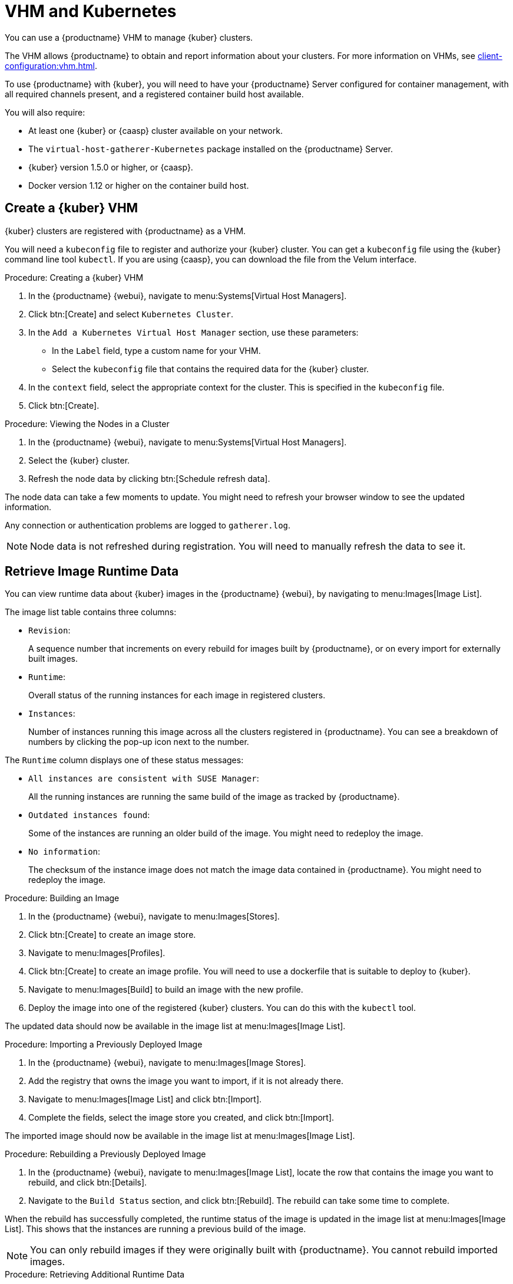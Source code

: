 [[kubernetes]]
= VHM and Kubernetes

You can use a {productname} VHM to manage {kuber} clusters.

The VHM allows {productname} to obtain and report information about your clusters.
For more information on VHMs, see xref:client-configuration:vhm.adoc[].

To use {productname} with {kuber}, you will need to have your {productname} Server configured for container management, with all required channels present, and a registered container build host available.

You will also require:

* At least one {kuber} or {caasp} cluster available on your network.
* The [systemitem]``virtual-host-gatherer-Kubernetes`` package installed on the {productname} Server.
* {kuber} version 1.5.0 or higher, or {caasp}.
* Docker version 1.12 or higher on the container build host.



== Create a {kuber} VHM

{kuber} clusters are registered with {productname} as a VHM.

You will need a ``kubeconfig`` file to register and authorize your {kuber} cluster.
You can get a ``kubeconfig`` file using the {kuber} command line tool ``kubectl``.
If you are using {caasp}, you can download the file from the Velum interface.



.Procedure: Creating a {kuber} VHM
. In the {productname} {webui}, navigate to menu:Systems[Virtual Host Managers].
. Click btn:[Create] and select [guimenu]``Kubernetes Cluster``.
. In the [guimenu]``Add a Kubernetes Virtual Host Manager`` section, use these parameters:
* In the [guimenu]``Label`` field, type a custom name for your VHM.
* Select the [path]``kubeconfig`` file that contains the required data for the {kuber} cluster.
. In the [guimenu]``context`` field, select the appropriate context for the cluster.
    This is specified in the [path]``kubeconfig`` file.
. Click btn:[Create].



.Procedure: Viewing the Nodes in a Cluster
. In the {productname} {webui}, navigate to menu:Systems[Virtual Host Managers].
. Select the {kuber} cluster.
. Refresh the node data by clicking btn:[Schedule refresh data].

The node data can take a few moments to update.
You might need to refresh your browser window to see the updated information.

Any connection or authentication problems are logged to [path]``gatherer.log``.


[NOTE]
====
Node data is not refreshed during registration.
You will need to manually refresh the data to see it.
====



== Retrieve Image Runtime Data

You can view runtime data about {kuber} images in the {productname} {webui}, by navigating to menu:Images[Image List].

The image list table contains three columns:

* [guimenu]``Revision``:
+
A sequence number that increments on every rebuild for images built by {productname}, or on every import for externally built images.
* [guimenu]``Runtime``:
+
Overall status of the running instances for each image in registered clusters.
* [guimenu]``Instances``:
+
Number of instances running this image across all the clusters registered in {productname}.
You can see a breakdown of numbers by clicking the pop-up icon next to the number.

The [guimenu]``Runtime`` column displays one of these status messages:

* ``All instances are consistent with SUSE Manager``:
+
All the running instances are running the same build of the image as tracked by {productname}.
* ``Outdated instances found``:
+
Some of the instances are running an older build of the image.
You might need to redeploy the image.
* ``No information``:
+
The checksum of the instance image does not match the image data contained in {productname}.
You might need to redeploy the image.



// This procedure needs help. LKB 2019-10-03
.Procedure: Building an Image
. In the {productname} {webui}, navigate to menu:Images[Stores].
. Click btn:[Create] to create an image store.
. Navigate to menu:Images[Profiles].
. Click btn:[Create] to create an image profile.
    You will need to use a dockerfile that is suitable to deploy to {kuber}.
. Navigate to menu:Images[Build] to build an image with the new profile.
. Deploy the image into one of the registered {kuber} clusters.
    You can do this with the [command]``kubectl`` tool.

The updated data should now be available in the image list at menu:Images[Image List].



// This procedure needs help. LKB 2019-10-03
.Procedure: Importing a Previously Deployed Image
. In the {productname} {webui}, navigate to menu:Images[Image Stores].
. Add the registry that owns the image you want to import, if it is not already there.
. Navigate to menu:Images[Image List] and click btn:[Import].
. Complete the fields, select the image store you created, and click btn:[Import].

The imported image should now be available in the image list at menu:Images[Image List].



.Procedure: Rebuilding a Previously Deployed Image

. In the {productname} {webui}, navigate to menu:Images[Image List], locate the row that contains the image you want to rebuild, and click btn:[Details].
. Navigate to the [guimenu]``Build Status`` section, and click btn:[Rebuild].
    The rebuild can take some time to complete.

When the rebuild has successfully completed, the runtime status of the image is updated in the image list at menu:Images[Image List].
This shows that the instances are running a previous build of the image.

[NOTE]
====
You can only rebuild images if they were originally built with {productname}.
You cannot rebuild imported images.
====



.Procedure: Retrieving Additional Runtime Data
. In the {productname} {webui}, navigate to menu:Images[Image List], locate the row that contains the running instance, and click btn:[Details].
. Navigate to the [guimenu]``Overview`` tab.
    In the [guimenu]``Image Info`` section, there is data in the [guimenu]``Runtime`` and [guimenu]``Instances`` fields.
. Navigate to the [guimenu]``Runtime`` tab.
    This section contains a information about the {kuber} pods running this image in all the registered clusters.
    The information in this section includes:
+
* Pod name.
* Namespace which the pod resides in.
* The runtime status of the container in the specific pod.



== Permissions and Certificates


[IMPORTANT]
====
You can only use [path]``kubeconfig`` files with {productname} if they contain all embedded certificate data.
====

The API calls from {productname} are:

* ``GET /api/v1/pods``
* ``GET /api/v1/nodes``

The minimum recommended permissions for {productname} are:

* A ClusterRole to list all the nodes:
+
----
resources: ["nodes"]
verbs: ["list"]
----
* A ClusterRole to list pods in all namespaces (role binding must not restrict the namespace):
+
----
resources: ["pods"]
verbs: ["list"]
----

If ``/pods`` returns a 403 reponse, the entire cluster will be ignored by {productname}.

For more information on working with RBAC Authorization, see https://kubernetes.io/docs/admin/authorization/rbac/.
